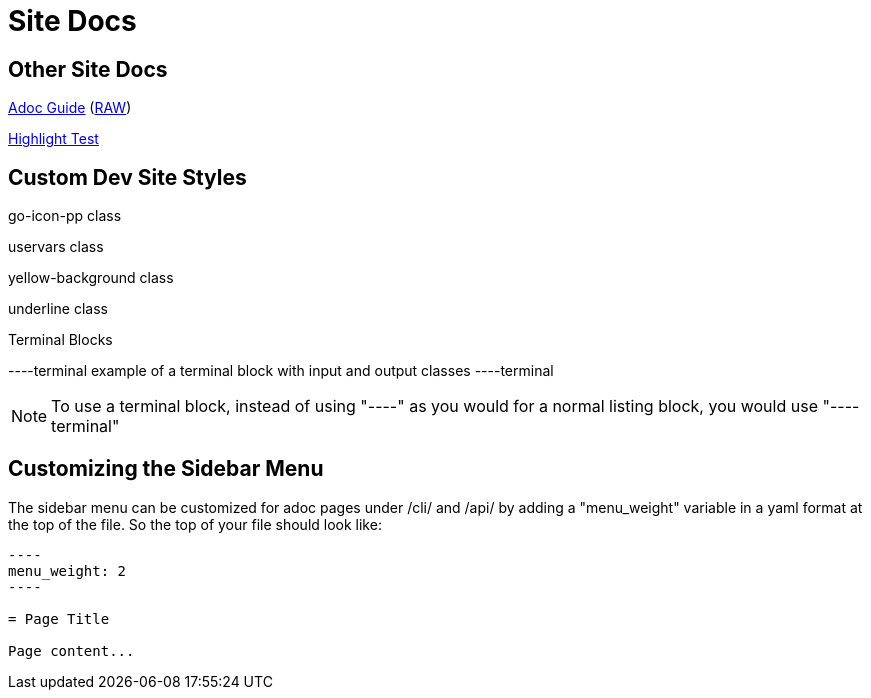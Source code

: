 = Site Docs

== Other Site Docs
link:asciiguide[Adoc Guide] (link:raw/asciiguide.adoc[RAW])

link:highlight-test/index.html[Highlight Test]

== Custom Dev Site Styles
[go-icon-pp]#go-icon-pp class#

[uservars]#uservars class#

[yellow-background]#yellow-background class#

[underline]#underline class#

.Terminal Blocks
----terminal
example of a terminal block with [input]#input# and [output]#output# classes
----terminal

NOTE: To use a terminal block, instead of using "----" as you would for a normal listing block, you would use "----terminal"

== Customizing the Sidebar Menu
The sidebar menu can be customized for adoc pages under /cli/ and /api/ by adding a "menu_weight" variable in a yaml format at the top of the file. So the top of your file should look like:

[source]
....
----
menu_weight: 2
----

= Page Title

Page content...

....